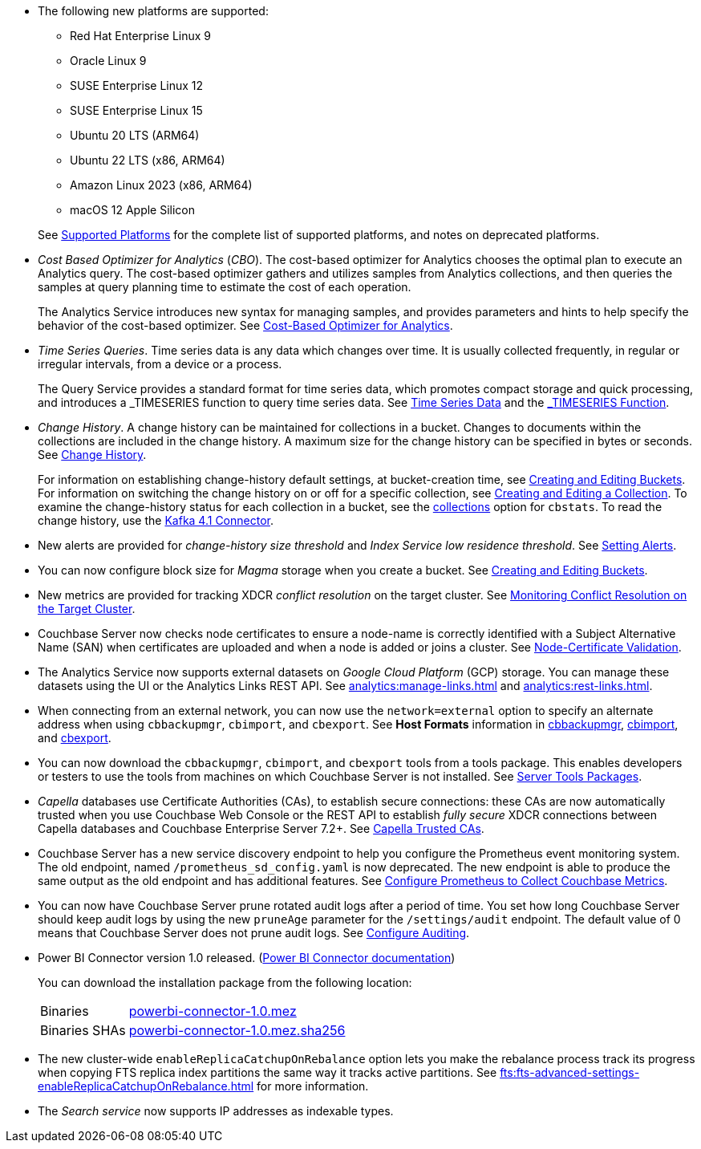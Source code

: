 * The following new platforms are supported:

** Red Hat Enterprise Linux 9

** Oracle Linux 9

** SUSE Enterprise Linux 12

** SUSE Enterprise Linux 15

** Ubuntu 20 LTS (ARM64)

** Ubuntu 22 LTS (x86, ARM64)

** Amazon Linux 2023 (x86, ARM64)

** macOS 12 Apple Silicon

+
See xref:install:install-platforms.adoc[Supported Platforms] for the complete list of supported platforms, and notes on deprecated platforms.

* _Cost Based Optimizer for Analytics_ (_CBO_).
The cost-based optimizer for Analytics chooses the optimal plan to execute an Analytics query.
The cost-based optimizer gathers and utilizes samples from Analytics collections, and then queries the samples at query planning time to estimate the cost of each operation.
+
The Analytics Service introduces new syntax for managing samples, and provides parameters and hints to help specify the behavior of the cost-based optimizer.
See xref:analytics:5b_cbo.adoc[Cost-Based Optimizer for Analytics].

* _Time Series Queries_.
Time series data is any data which changes over time.
It is usually collected frequently, in regular or irregular intervals, from a device or a process.
+
The Query Service provides a standard format for time series data, which promotes compact storage and quick processing, and introduces a _TIMESERIES function to query time series data.
See xref:n1ql:n1ql-language-reference/time-series.adoc[Time Series Data] and the xref:n1ql:n1ql-language-reference/timeseries.adoc[_TIMESERIES Function].

* _Change History_.
A change history can be maintained for collections in a bucket.
Changes to documents within the collections are included in the change history.
A maximum size for the change history can be specified in bytes or seconds.
See xref:learn:data/change-history.adoc[Change History].
+
For information on establishing change-history default settings, at bucket-creation time, see xref:rest-api:rest-bucket-create.adoc[Creating and Editing Buckets].
For information on switching the change history on or off for a specific collection, see xref:rest-api:creating-a-collection.adoc[Creating and Editing a Collection].
To examine the change-history status for each collection in a bucket, see the xref:cli:cbstats/cbstats-collections.adoc[collections] option for `cbstats`.
To read the change history, use the xref:4.1@kafka-connector::index.adoc[Kafka 4.1 Connector].

* New alerts are provided for _change-history size threshold_ and _Index Service low residence threshold_.
See xref:rest-api:rest-cluster-email-notifications.adoc[Setting Alerts].

* You can now configure block size for _Magma_ storage when you create a bucket.
See xref:rest-api:rest-bucket-create.adoc[Creating and Editing Buckets].

* New metrics are provided for tracking XDCR _conflict resolution_ on the target cluster.
See xref:learn:clusters-and-availability/xdcr-conflict-resolution.adoc#monitoring-conflict-resolution[Monitoring Conflict Resolution on the Target Cluster].

* Couchbase Server now checks node certificates to ensure a node-name is correctly identified with a Subject Alternative Name (SAN) when certificates are uploaded and when a node is added or joins a cluster.
See xref:learn:security/certificates.adoc#node-certificate-validation[Node-Certificate Validation].

* The Analytics Service now supports external datasets on _Google Cloud Platform_ (GCP) storage.
You can manage these datasets using the UI or the Analytics Links REST API.
See xref:analytics:manage-links.adoc[] and xref:analytics:rest-links.adoc[].

* When connecting from an external network, you can now use the `network=external` option to specify an alternate address when using `cbbackupmgr`, `cbimport`, and `cbexport`.
See *Host Formats* information in xref:backup-restore:cbbackupmgr.adoc[cbbackupmgr], xref:tools:cbimport.adoc[cbimport], and xref:tools:cbexport.adoc[cbexport].

* You can now download the `cbbackupmgr`, `cbimport`, and `cbexport` tools from a tools package.
This enables developers or testers to use the tools from machines on which Couchbase Server is not installed.
See xref:cli:cli-intro.adoc#server-tools-packages[Server Tools Packages].

* _Capella_ databases use Certificate Authorities (CAs), to establish secure connections: these CAs are now automatically trusted when you use Couchbase Web Console or the REST API to establish _fully secure_ XDCR connections between Capella databases and Couchbase Enterprise Server 7.2+.
See xref:manage:manage-xdcr/secure-xdcr-replication.adoc#capella-trusted-cas[Capella Trusted CAs].

* Couchbase Server has a new service discovery endpoint to help you configure the Prometheus event monitoring system.
The old endpoint, named `/prometheus_sd_config.yaml` is now deprecated. 
The new endpoint is able to produce the same output as the old endpoint and has additional features.
See xref:manage:monitor/set-up-prometheus-for-monitoring.adoc[Configure Prometheus to Collect Couchbase Metrics].

* You can now have Couchbase Server prune rotated audit logs after a period of time. 
You set how long  Couchbase Server should keep audit logs by using the new `pruneAge` parameter for the `/settings/audit` endpoint. 
The default value of 0 means that Couchbase Server does not prune audit logs. 
See xref:rest-api:rest-auditing.adoc[Configure Auditing].

[#power-bi-connector-1-0-release]
* Power BI Connector version{nbsp}1.0 released.
(xref:power-bi-connector:ROOT:index.adoc[Power BI Connector documentation])
+
You can download the installation package from the following location: +
+
[horizontal]
Binaries::
https://packages.couchbase.com/releases/couchbase-powerbi-connector/1.0/couchbase-powerbi-connector-1.0.mez[powerbi-connector-1.0.mez]
Binaries SHAs::
https://packages.couchbase.com/releases/couchbase-powerbi-connector/1.0/couchbase-powerbi-connector-1.0.mez.sha256[powerbi-connector-1.0.mez.sha256]

* The new cluster-wide `enableReplicaCatchupOnRebalance` option lets you make the rebalance process track its progress when copying FTS replica index partitions the same way it tracks active partitions.
See xref:fts:fts-advanced-settings-enableReplicaCatchupOnRebalance.adoc[] for more information.

* The _Search service_ now supports IP addresses as indexable types.

